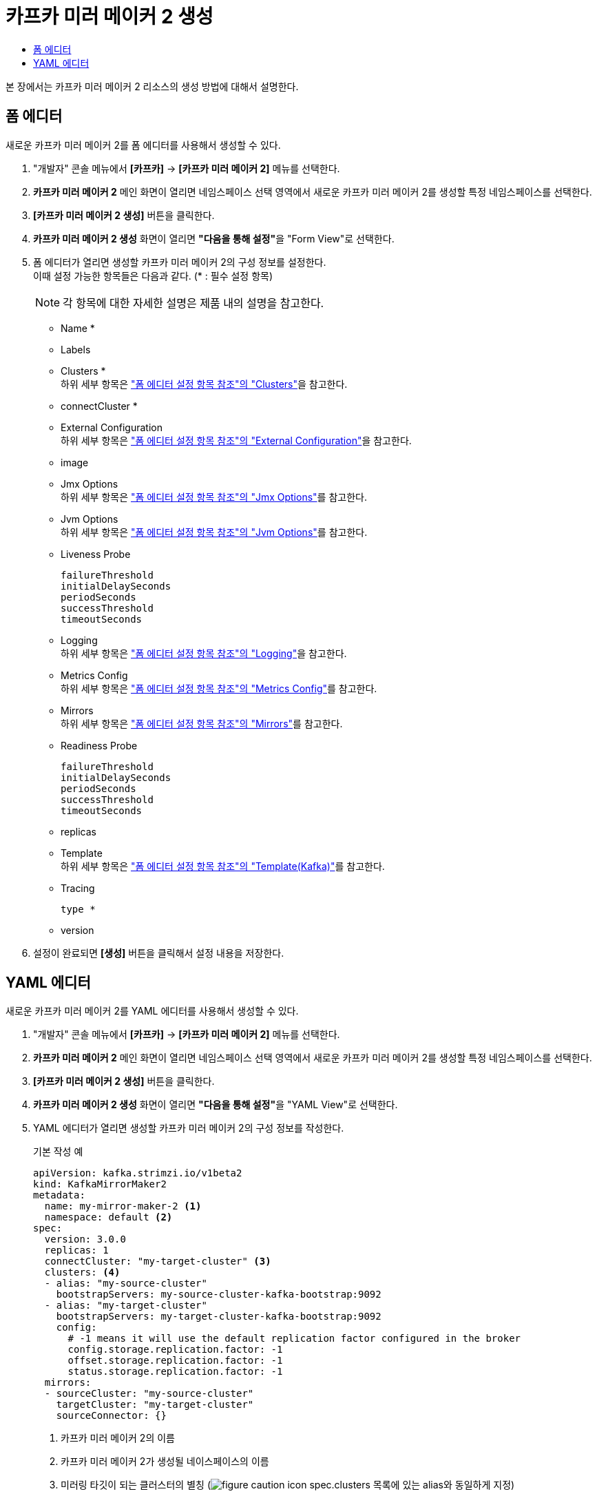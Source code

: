 = 카프카 미러 메이커 2 생성
:toc:
:toc-title:

본 장에서는 카프카 미러 메이커 2 리소스의 생성 방법에 대해서 설명한다.

== 폼 에디터

새로운 카프카 미러 메이커 2를 폼 에디터를 사용해서 생성할 수 있다.

. "개발자" 콘솔 메뉴에서 *[카프카]* -> *[카프카 미러 메이커 2]* 메뉴를 선택한다.
. *카프카 미러 메이커 2* 메인 화면이 열리면 네임스페이스 선택 영역에서 새로운 카프카 미러 메이커 2를 생성할 특정 네임스페이스를 선택한다.
. *[카프카 미러 메이커 2 생성]* 버튼을 클릭한다.
. *카프카 미러 메이커 2 생성* 화면이 열리면 **"다음을 통해 설정"**을 "Form View"로 선택한다.
. 폼 에디터가 열리면 생성할 카프카 미러 메이커 2의 구성 정보를 설정한다. +
이때 설정 가능한 항목들은 다음과 같다. (* : 필수 설정 항목)
+
NOTE: 각 항목에 대한 자세한 설명은 제품 내의 설명을 참고한다.

* Name *
* Labels
* Clusters * +
하위 세부 항목은 xref:../form-set-item.adoc#Clusters["폼 에디터 설정 항목 참조"의 "Clusters"]을 참고한다.
* connectCluster *
* External Configuration +
하위 세부 항목은 xref:../form-set-item.adoc#ExternalConfiguration["폼 에디터 설정 항목 참조"의 "External Configuration"]을 참고한다.
* image
* Jmx Options +
하위 세부 항목은 xref:../form-set-item.adoc#JmxOptions["폼 에디터 설정 항목 참조"의 "Jmx Options"]를 참고한다.
* Jvm Options +
하위 세부 항목은 xref:../form-set-item.adoc#JvmOptions["폼 에디터 설정 항목 참조"의 "Jvm Options"]를 참고한다.
* Liveness Probe
+
----
failureThreshold
initialDelaySeconds
periodSeconds
successThreshold
timeoutSeconds
----
* Logging +
하위 세부 항목은 xref:../form-set-item.adoc#Logging["폼 에디터 설정 항목 참조"의 "Logging"]을 참고한다.
* Metrics Config +
하위 세부 항목은 xref:../form-set-item.adoc#MetricsConfig["폼 에디터 설정 항목 참조"의 "Metrics Config"]를 참고한다.
* Mirrors +
하위 세부 항목은 xref:../form-set-item.adoc#Mirrors["폼 에디터 설정 항목 참조"의 "Mirrors"]를 참고한다.
* Readiness Probe
+
----
failureThreshold
initialDelaySeconds
periodSeconds
successThreshold
timeoutSeconds
----
* replicas
* Template +
하위 세부 항목은 xref:../form-set-item.adoc#Templatekafka["폼 에디터 설정 항목 참조"의 "Template(Kafka)"]를 참고한다.
* Tracing
+
----
type *
----
* version

. 설정이 완료되면 *[생성]* 버튼을 클릭해서 설정 내용을 저장한다.

== YAML 에디터

새로운 카프카 미러 메이커 2를 YAML 에디터를 사용해서 생성할 수 있다.

. "개발자" 콘솔 메뉴에서 *[카프카]* -> *[카프카 미러 메이커 2]* 메뉴를 선택한다.
. *카프카 미러 메이커 2* 메인 화면이 열리면 네임스페이스 선택 영역에서 새로운 카프카 미러 메이커 2를 생성할 특정 네임스페이스를 선택한다.
. *[카프카 미러 메이커 2 생성]* 버튼을 클릭한다.
. *카프카 미러 메이커 2 생성* 화면이 열리면 **"다음을 통해 설정"**을 "YAML View"로 선택한다.
. YAML 에디터가 열리면 생성할 카프카 미러 메이커 2의 구성 정보를 작성한다.
+
.기본 작성 예
[source,yaml]
----
apiVersion: kafka.strimzi.io/v1beta2
kind: KafkaMirrorMaker2
metadata:
  name: my-mirror-maker-2 <1>
  namespace: default <2>
spec:
  version: 3.0.0
  replicas: 1
  connectCluster: "my-target-cluster" <3>
  clusters: <4>
  - alias: "my-source-cluster"
    bootstrapServers: my-source-cluster-kafka-bootstrap:9092
  - alias: "my-target-cluster"
    bootstrapServers: my-target-cluster-kafka-bootstrap:9092
    config:
      # -1 means it will use the default replication factor configured in the broker
      config.storage.replication.factor: -1
      offset.storage.replication.factor: -1
      status.storage.replication.factor: -1
  mirrors:
  - sourceCluster: "my-source-cluster"
    targetCluster: "my-target-cluster"
    sourceConnector: {}
----
+
<1> 카프카 미러 메이커 2의 이름
<2> 카프카 미러 메이커 2가 생성될 네이스페이스의 이름
<3> 미러링 타깃이 되는 클러스터의 별칭 (image:../images/figure_caution_icon.png[] spec.clusters 목록에 있는 alias와 동일하게 지정)
<4> 미러링을 위한 카프카 클러스터의 상세 명세
. 작성이 완료되면 *[생성]* 버튼을 클릭해서 작성 내용을 저장한다.

